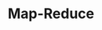 #+TITLE: Map-Reduce
#+HTML_HEAD: <link rel="stylesheet" type="text/css" href="css/main.css" />
#+HTML_LINK_UP: proxy.html   
#+HTML_LINK_HOME: go-patterns.html
#+OPTIONS: num:nil timestamp:nil
